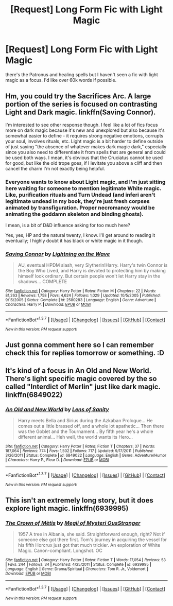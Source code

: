 #+TITLE: [Request] Long Form Fic with Light Magic

* [Request] Long Form Fic with Light Magic
:PROPERTIES:
:Author: sfjoellen
:Score: 17
:DateUnix: 1459561340.0
:DateShort: 2016-Apr-02
:FlairText: Request
:END:
there's the Patronus and healing spells but I haven't seen a fic with light magic as a focus. I'd like over 60k words if possible.


** Hm, you could try the Sacrifices Arc. A large portion of the series is focused on contrasting Light and Dark magic. linkffn(Saving Connor).

I'm interested to see other response though. I feel like a lot of fics focus more on dark magic because it's new and unexplored but also because it's somewhat easier to define - it requires strong negative emotions, corrupts your soul, involves rituals, etc. Light magic is a bit harder to define outside of just saying "the absence of whatever makes dark magic dark," especially since you also need to differentiate it from spells that are general and could be used both ways. I mean, it's obvious that the Cruciatus cannot be used for good, but like the old trope goes, if I levitate you above a cliff and then cancel the charm I'm not exactly being helpful.
:PROPERTIES:
:Author: midasgoldentouch
:Score: 7
:DateUnix: 1459575034.0
:DateShort: 2016-Apr-02
:END:

*** Everyone wants to know about Light magic, and I'm just sitting here waiting for someone to mention legitimate White magic. Like, purification rituals and Turn Undead (and inferi aren't legitimate undead in my book, they're just fresh corpses animated by transfiguration. Proper necromancy would be animating the goddamn skeleton and binding ghosts).

I mean, is a bit of D&D influence asking for too much here?

Yes, yes, HP and the natural twenty, I know. I'll get around to reading it eventually; I highly doubt it has black or white magic in it though.
:PROPERTIES:
:Author: Averant
:Score: 5
:DateUnix: 1459605630.0
:DateShort: 2016-Apr-02
:END:


*** [[http://www.fanfiction.net/s/2580283/1/][*/Saving Connor/*]] by [[https://www.fanfiction.net/u/895946/Lightning-on-the-Wave][/Lightning on the Wave/]]

#+begin_quote
  AU, eventual HPDM slash, very Slytherin!Harry. Harry's twin Connor is the Boy Who Lived, and Harry is devoted to protecting him by making himself look ordinary. But certain people won't let Harry stay in the shadows... COMPLETE
#+end_quote

^{/Site/: [[http://www.fanfiction.net/][fanfiction.net]] *|* /Category/: Harry Potter *|* /Rated/: Fiction M *|* /Chapters/: 22 *|* /Words/: 81,263 *|* /Reviews/: 1,758 *|* /Favs/: 4,624 *|* /Follows/: 1,029 *|* /Updated/: 10/5/2005 *|* /Published/: 9/15/2005 *|* /Status/: Complete *|* /id/: 2580283 *|* /Language/: English *|* /Genre/: Adventure *|* /Characters/: Harry P. *|* /Download/: [[http://www.p0ody-files.com/ff_to_ebook/ffn-bot/index.php?id=2580283&source=ff&filetype=epub][EPUB]] or [[http://www.p0ody-files.com/ff_to_ebook/ffn-bot/index.php?id=2580283&source=ff&filetype=mobi][MOBI]]}

--------------

*FanfictionBot*^{1.3.7} *|* [[[https://github.com/tusing/reddit-ffn-bot/wiki/Usage][Usage]]] | [[[https://github.com/tusing/reddit-ffn-bot/wiki/Changelog][Changelog]]] | [[[https://github.com/tusing/reddit-ffn-bot/issues/][Issues]]] | [[[https://github.com/tusing/reddit-ffn-bot/][GitHub]]] | [[[https://www.reddit.com/message/compose?to=%2Fu%2Ftusing][Contact]]]

^{/New in this version: PM request support!/}
:PROPERTIES:
:Author: FanfictionBot
:Score: 1
:DateUnix: 1459575054.0
:DateShort: 2016-Apr-02
:END:


** Just gonna comment here so I can remember check this for replies tomorrow or something. :D
:PROPERTIES:
:Author: Blinkdawg15
:Score: 3
:DateUnix: 1459568870.0
:DateShort: 2016-Apr-02
:END:


** It's kind of a focus in An Old and New World. There's light specific magic covered by the so called "Interdict of Merlin" just like dark magic. linkffn(6849022)
:PROPERTIES:
:Author: Fufu_00
:Score: 3
:DateUnix: 1459598820.0
:DateShort: 2016-Apr-02
:END:

*** [[http://www.fanfiction.net/s/6849022/1/][*/An Old and New World/*]] by [[https://www.fanfiction.net/u/2468907/Lens-of-Sanity][/Lens of Sanity/]]

#+begin_quote
  Harry meets Bella and Sirius during the Azkaban Prologue... He comes out a little brassed off, and a whole lot apathetic... Then there was the Goblet and the Tournament... By fifth year he's a whole different animal... Heh well, the world wants its Hero...
#+end_quote

^{/Site/: [[http://www.fanfiction.net/][fanfiction.net]] *|* /Category/: Harry Potter *|* /Rated/: Fiction T *|* /Chapters/: 37 *|* /Words/: 187,064 *|* /Reviews/: 774 *|* /Favs/: 1,502 *|* /Follows/: 717 *|* /Updated/: 9/17/2011 *|* /Published/: 3/26/2011 *|* /Status/: Complete *|* /id/: 6849022 *|* /Language/: English *|* /Genre/: Adventure/Humor *|* /Characters/: Harry P., Fleur D. *|* /Download/: [[http://www.p0ody-files.com/ff_to_ebook/ffn-bot/index.php?id=6849022&source=ff&filetype=epub][EPUB]] or [[http://www.p0ody-files.com/ff_to_ebook/ffn-bot/index.php?id=6849022&source=ff&filetype=mobi][MOBI]]}

--------------

*FanfictionBot*^{1.3.7} *|* [[[https://github.com/tusing/reddit-ffn-bot/wiki/Usage][Usage]]] | [[[https://github.com/tusing/reddit-ffn-bot/wiki/Changelog][Changelog]]] | [[[https://github.com/tusing/reddit-ffn-bot/issues/][Issues]]] | [[[https://github.com/tusing/reddit-ffn-bot/][GitHub]]] | [[[https://www.reddit.com/message/compose?to=%2Fu%2Ftusing][Contact]]]

^{/New in this version: PM request support!/}
:PROPERTIES:
:Author: FanfictionBot
:Score: 1
:DateUnix: 1459598868.0
:DateShort: 2016-Apr-02
:END:


** This isn't an extremely long story, but it does explore light magic. linkffn(6939995)
:PROPERTIES:
:Author: canopus12
:Score: 3
:DateUnix: 1459622166.0
:DateShort: 2016-Apr-02
:END:

*** [[http://www.fanfiction.net/s/6939995/1/][*/The Crown of Mètis/*]] by [[https://www.fanfiction.net/u/1054584/Megii-of-Mysteri-OusStranger][/Megii of Mysteri OusStranger/]]

#+begin_quote
  1957 A tree in Albania, she said. Straightforward enough, right? Not if someone else got there first. Tom's journey in acquiring the vessel for his fifth Horcrux just got that much trickier. An exploration of White Magic. Canon-compliant. Longshot. OC
#+end_quote

^{/Site/: [[http://www.fanfiction.net/][fanfiction.net]] *|* /Category/: Harry Potter *|* /Rated/: Fiction T *|* /Words/: 17,054 *|* /Reviews/: 53 *|* /Favs/: 244 *|* /Follows/: 34 *|* /Published/: 4/25/2011 *|* /Status/: Complete *|* /id/: 6939995 *|* /Language/: English *|* /Genre/: Drama/Spiritual *|* /Characters/: Tom R. Jr., Voldemort *|* /Download/: [[http://www.p0ody-files.com/ff_to_ebook/ffn-bot/index.php?id=6939995&source=ff&filetype=epub][EPUB]] or [[http://www.p0ody-files.com/ff_to_ebook/ffn-bot/index.php?id=6939995&source=ff&filetype=mobi][MOBI]]}

--------------

*FanfictionBot*^{1.3.7} *|* [[[https://github.com/tusing/reddit-ffn-bot/wiki/Usage][Usage]]] | [[[https://github.com/tusing/reddit-ffn-bot/wiki/Changelog][Changelog]]] | [[[https://github.com/tusing/reddit-ffn-bot/issues/][Issues]]] | [[[https://github.com/tusing/reddit-ffn-bot/][GitHub]]] | [[[https://www.reddit.com/message/compose?to=%2Fu%2Ftusing][Contact]]]

^{/New in this version: PM request support!/}
:PROPERTIES:
:Author: FanfictionBot
:Score: 1
:DateUnix: 1459622269.0
:DateShort: 2016-Apr-02
:END:
